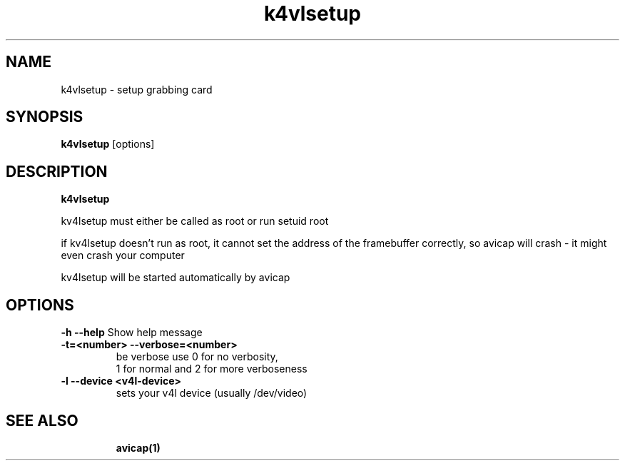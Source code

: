 .TH "k4vlsetup" "1" "12 February 2003" "Zdenek Kabelac" ""
.SH "NAME"
k4vlsetup \- setup grabbing card
.SH "SYNOPSIS"
.B k4vlsetup
.RI [options]
.SH "DESCRIPTION"
.B k4vlsetup

kv4lsetup must either be called as root or run setuid root

if kv4lsetup doesn't run as root, it cannot set the address of the framebuffer correctly,
so avicap will crash - it might even crash your computer

kv4lsetup will be started automatically by avicap

.SH "OPTIONS"
\fB\-h \-\-help\fR
Show help message
.TP 
\fB\-t=<number> \-\-verbose=<number>\fR
be verbose
use 0 for no verbosity,
    1 for normal
and 2 for more verboseness
.TP 
\fB\-l \-\-device  <v4l-device>\fR
sets your v4l device (usually /dev/video)
.TP 
.BR 
.SH "SEE ALSO"
\fBavicap(1)\fR
